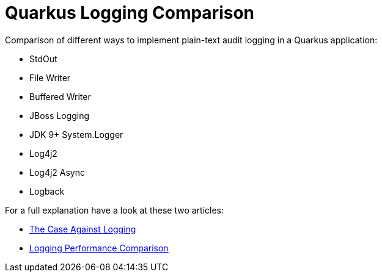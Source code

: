= Quarkus Logging Comparison

Comparison of different ways to implement plain-text audit logging in a Quarkus application:

- StdOut
- File Writer
- Buffered Writer
- JBoss Logging
- JDK 9+ System.Logger
- Log4j2
- Log4j2 Async
- Logback

For a full explanation have a look at these two articles:

- https://blog.sebastian-daschner.com/entries/the-case-against-logging[The Case Against Logging^]
- https://blog.sebastian-daschner.com/entries/logging-performance-comparison[Logging Performance Comparison^]
